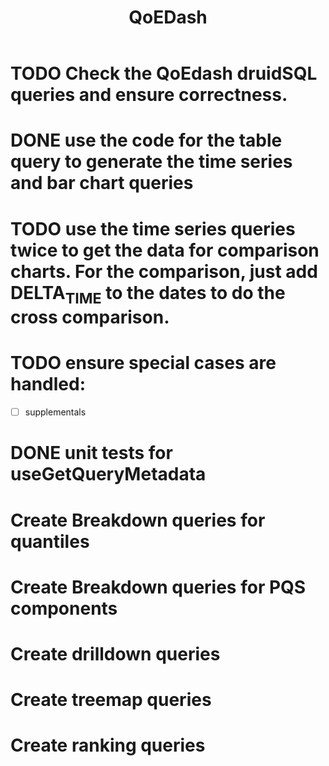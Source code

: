 :PROPERTIES:
:ID:       e87b4a25-b8ee-47ab-9cad-a79afa3bddc0
:END:
#+title: QoEDash
#+filetags: project

* TODO Check the QoEdash druidSQL queries and ensure correctness.
* DONE use the code for the table query to generate the time series and bar chart queries
CLOSED: [2023-04-09 Sun 14:07]
* TODO use the time series queries twice to get the data for comparison charts.  For the comparison, just add DELTA_TIME to the dates to do the cross comparison.
* TODO ensure special cases are handled:
    - [ ] supplementals

* DONE unit tests for useGetQueryMetadata
CLOSED: [2023-04-09 Sun 14:07]
* Create Breakdown queries for quantiles
* Create Breakdown queries for PQS components
* Create drilldown queries
* Create treemap queries
* Create ranking queries
